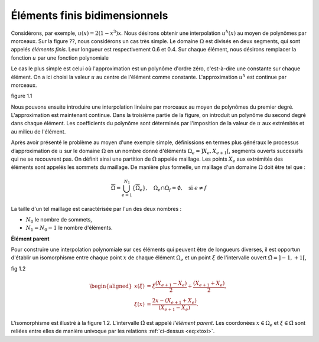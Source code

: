 Éléments finis bidimensionnels
===============================

Considérons, par exemple, :math:`u(x)=2(1-x^3)x`. Nous désirons obtenir une interpolation :math:`u^h(x)` au moyen de polynômes par morceaux. Sur la figure ??, nous considérons un cas très simple. Le domaine :math:`\Omega` est divisés en deux segments, qui sont appelés *éléments finis*. Leur longueur est respectivement 0.6 et 0.4. Sur chaque élément, nous désirons remplacer la fonction :math:`u` par une fonction polynomiale

Le cas le plus simple est celui où l'approximation est un polynôme d'ordre zéro, c'est-à-dire une constante sur chaque élément. On a ici choisi la valeur :math:`u` au centre de l'élément comme constante. L'approximation :math:`u^h` est continue par morceaux.

figure 1.1

Nous pouvons ensuite introduire une interpolation linéaire par morceaux au moyen de polynômes du premier degré. L'approximation est maintenant continue. Dans la troisième partie de la figure, on introduit un polynôme du second degré dans chaque élément. Les coefficients du polynôme sont déterminés par l'imposition de la valeur de :math:`u` aux extrémités et au milieu de l'élément.

Après avoir présenté le problème au moyen d'une exemple simple, définissions en termes plus généraux le processus d’approximation de :math:`u` sur le domaine :math:`\Omega` en un nombre donné d'éléments :math:`\Omega_e=\left]X_e,X_{e+1}\right[`, segments ouverts successifs qui ne se recouvrent pas. On définit ainsi une partition de :math:`\Omega` appelée maillage. Les points :math:`X_e` aux extrémités des éléments sont appelés les sommets du maillage. De manière plus formelle, un maillage d'un domaine :math:`\Omega` doit être tel que :

.. math::
    \overline\Omega = \bigcup_{e=1}^{N_1}\{\overline\Omega_e\},\quad \Omega_e\cap\Omega_f = \emptyset,\quad \text{si } e\ne f

La taille d'un tel maillage est caractérisée par l'un des deux nombres :

- :math:`N_0` le nombre de sommets,
- :math:`N_1=N_0-1` le nombre d'éléments.

**Élément parent**

Pour construire une interpolation polynomiale sur ces éléments qui peuvent être de longueurs diverses, il est opportun d'établir un isomorphisme entre chaque point :math:`x` de chaque élément :math:`\Omega_e` et un point :math:`\xi` de l'intervalle ouvert :math:`\hat\Omega=\left]-1,+1\right[`,

fig 1.2

.. math::
    :name: eq:xtoxi
   
    \begin{aligned}
    x(\xi) &= \xi\frac{(X_{e+1}-X_e)}2 + \frac{(X_{e+1}+X_e)}2,\\
    \xi(x) &= \frac{2x-(X_{e+1}+X_e)}{(X_{e+1}-X_e)}.
    \end{aligned}

L'isomorphisme est illustré à la figure 1.2. L'intervalle :math:`\hat\Omega` est appelé *l'élément parent*. Les coordonées :math:`x\in\Omega_e` et :math:`\xi\in\hat\Omega` sont reliées entre elles de manière univoque par les relations :ref:`ci-dessus <eq:xtoxi>`.
